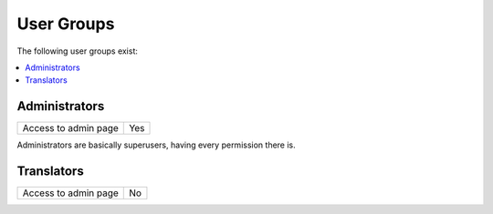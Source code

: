 User Groups
===========

The following user groups exist:

.. contents::
    :local:


.. _usergroups-administrators:

Administrators
--------------

+----------------------+-----+
| Access to admin page | Yes |
+----------------------+-----+

Administrators are basically superusers, having every permission there is.


.. _usergroups-translators:

Translators
-----------

+----------------------+-----+
| Access to admin page | No  |
+----------------------+-----+
